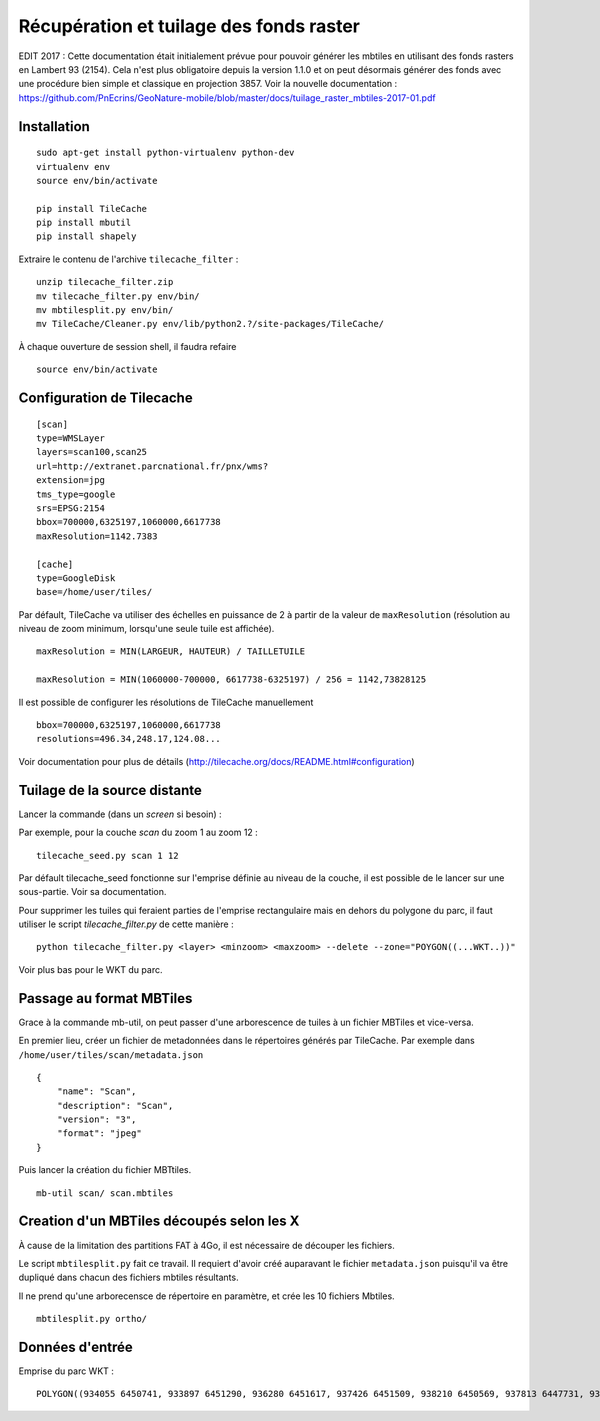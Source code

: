 ========================================
Récupération et tuilage des fonds raster
========================================

EDIT 2017 : Cette documentation était initialement prévue pour pouvoir générer les mbtiles en utilisant des fonds rasters en Lambert 93 (2154). Cela n'est plus obligatoire depuis la version 1.1.0 et on peut désormais générer des fonds avec une procédure bien simple et classique en projection 3857. Voir la nouvelle documentation : https://github.com/PnEcrins/GeoNature-mobile/blob/master/docs/tuilage_raster_mbtiles-2017-01.pdf

Installation
============
::

    sudo apt-get install python-virtualenv python-dev
    virtualenv env
    source env/bin/activate
    
    pip install TileCache
    pip install mbutil
    pip install shapely


Extraire le contenu de l'archive ``tilecache_filter`` :

::

    unzip tilecache_filter.zip
    mv tilecache_filter.py env/bin/
    mv mbtilesplit.py env/bin/
    mv TileCache/Cleaner.py env/lib/python2.?/site-packages/TileCache/

À chaque ouverture de session shell, il faudra refaire 

::

    source env/bin/activate


Configuration de Tilecache
==========================

::

    [scan]
    type=WMSLayer
    layers=scan100,scan25
    url=http://extranet.parcnational.fr/pnx/wms?
    extension=jpg
    tms_type=google
    srs=EPSG:2154
    bbox=700000,6325197,1060000,6617738
    maxResolution=1142.7383

    [cache]
    type=GoogleDisk
    base=/home/user/tiles/

Par défault, TileCache va utiliser des échelles en puissance de 2 à partir de la valeur de ``maxResolution`` (résolution au niveau de zoom minimum, lorsqu'une seule tuile est affichée).

::

    maxResolution = MIN(LARGEUR, HAUTEUR) / TAILLETUILE

    maxResolution = MIN(1060000-700000, 6617738-6325197) / 256 = 1142,73828125

Il est possible de configurer les résolutions de TileCache manuellement 

::

    bbox=700000,6325197,1060000,6617738
    resolutions=496.34,248.17,124.08...

Voir documentation pour plus de détails (http://tilecache.org/docs/README.html#configuration)


Tuilage de la source distante
=============================

Lancer la commande (dans un `screen` si besoin) :

Par exemple, pour la couche *scan* du zoom 1 au zoom 12 :

::

    tilecache_seed.py scan 1 12

Par défault tilecache_seed fonctionne sur l'emprise définie au niveau de la couche, il est possible de le lancer sur une sous-partie. Voir sa documentation.

Pour supprimer les tuiles qui feraient parties de l'emprise rectangulaire mais en dehors du polygone du parc, il faut utiliser le script *tilecache_filter.py* de cette manière :

::

    python tilecache_filter.py <layer> <minzoom> <maxzoom> --delete --zone="POYGON((...WKT..))"

Voir plus bas pour le WKT du parc.


Passage au format MBTiles
=========================

Grace à la commande mb-util, on peut passer d'une arborescence de tuiles à un fichier MBTiles et vice-versa.

En premier lieu, créer un fichier de metadonnées dans le répertoires générés par TileCache. Par exemple dans ``/home/user/tiles/scan/metadata.json`` 

::

    {
        "name": "Scan",
        "description": "Scan",
        "version": "3",
        "format": "jpeg"
    }

Puis lancer la création du fichier MBTtiles.

::

    mb-util scan/ scan.mbtiles


Creation d'un MBTiles découpés selon les X
==========================================

À cause de la limitation des partitions FAT à 4Go, il est nécessaire de découper les fichiers.

Le script ``mbtilesplit.py`` fait ce travail. Il requiert d'avoir créé auparavant le fichier ``metadata.json``
puisqu'il va être dupliqué dans chacun des fichiers mbtiles résultants.

Il ne prend qu'une arborecensce de répertoire en paramètre, et crée les 10 fichiers Mbtiles.

::

    mbtilesplit.py ortho/


Données d'entrée
================

Emprise du parc WKT :

::

    POLYGON((934055 6450741, 933897 6451290, 936280 6451617, 937426 6451509, 938210 6450569, 937813 6447731, 938414 6447176, 939434 6446087, 941877 6442489, 942437 6444029, 944293 6444526, 946539 6443915, 946332 6446389, 947216 6447556, 946062 6449282, 946042 6452565, 946442 6452964, 946158 6454052, 946322 6454891, 946886 6455846, 948072 6455401, 948851 6455909, 949140 6456538, 949770 6457018, 950630 6456897, 952759 6455760, 953337 6454556, 955285 6455857, 957121 6454446, 957070 6452586, 958910 6451300, 961457 6452171, 962065 6453111, 964826 6450745, 965755 6448365, 965411 6447126, 967062 6446402, 968284 6447025, 970077 6446800, 971588 6445727, 974340 6446055, 975546 6445416, 975697 6444614, 975628 6443622, 975414 6442231, 979214 6440772, 980211 6439133, 982259 6439087, 987646 6433491, 988068 6430412, 988937 6427804, 987378 6424988, 983692 6423553, 983319 6420046, 982539 6417817, 984318 6416351, 982036 6414144, 984458 6411724, 984706 6409031, 986331 6407610, 987294 6404884, 989373 6403652, 988727 6401974, 985305 6401413, 986057 6394365, 983487 6394764, 982385 6396127, 981895 6393734, 979866 6389857, 977777 6388153, 976860 6387792, 978013 6384442, 979185 6382457, 979196 6380842, 979875 6379753, 979641 6378438, 978306 6378150, 977010 6378509, 975683 6378351, 974868 6379816, 973855 6379786, 973167 6380496, 972348 6379828, 971234 6380000, 970657 6381072, 970695 6381521, 969789 6382638, 969715 6383039, 968959 6383330, 968230 6384253, 967152 6384744, 966829 6385199, 965362 6383948, 964682 6384617, 964359 6385752, 963422 6387723, 962689 6388629, 952983 6392476, 950798 6393637, 947983 6395208, 946645 6397957, 944132 6397985, 944086 6400649, 941571 6402704, 939811 6405352, 936516 6408358, 934371 6412783, 935440 6413480, 934866 6414664, 933348 6415433, 932931 6416024, 932519 6417750, 933209 6419235, 932666 6420639, 933298 6421174, 933025 6421584, 933227 6422279, 932287 6422850, 931902 6423410, 930193 6423814, 927997 6423960, 926718 6424144, 926232 6424742, 926494 6425368, 926107 6425932, 926858 6426807, 926845 6427110, 927022 6427301, 926699 6427629, 926296 6427774, 926093 6427946, 925602 6427955, 925027 6428436, 924223 6431391, 925352 6432539, 924225 6433400, 924200 6434254, 924740 6435097, 924761 6435754, 924527 6436144, 925067 6437260, 924489 6438007, 924281 6438519, 924535 6441028, 926715 6440862, 927748 6441003, 929133 6442235, 929765 6442309, 929564 6445341, 930792 6447530, 932129 6447714, 932776 6448079, 933466 6448613, 933881 6449378, 934055 6450741))
